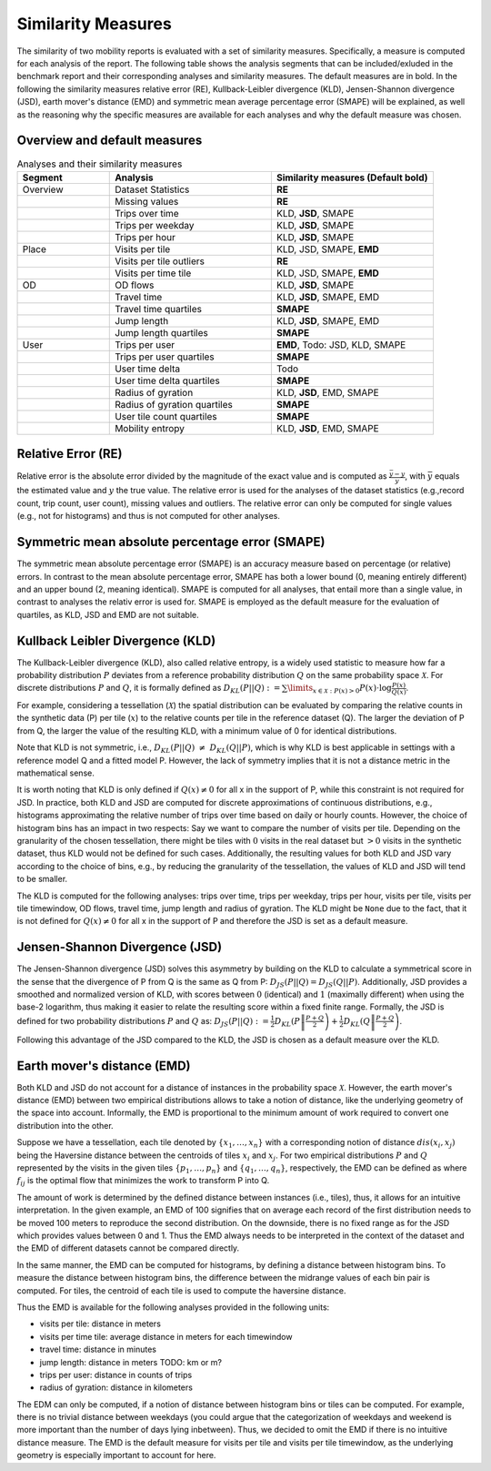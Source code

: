 ============================================================
Similarity Measures
============================================================

The similarity of two mobility reports is evaluated with a set of similarity measures. Specifically, a measure is computed for each analysis of the report.
The following table shows the analysis segments 
that can be included/exluded in the benchmark report and their corresponding analyses and similarity measures. The default measures are in bold. 
In the following the similarity measures relative error (RE), Kullback-Leibler divergence (KLD), Jensen-Shannon divergence (JSD), earth mover's distance (EMD) and
symmetric mean average percentage error (SMAPE) will be explained, as well as the reasoning why the specific measures are available for each analyses and why the default measure was chosen. 

Overview and default measures
********************************


.. list-table:: Analyses and their similarity measures
   :widths: 20 35 35
   :header-rows: 1

   * - Segment
     - Analysis
     - Similarity measures (Default bold)
   * - Overview
     - Dataset Statistics
     - **RE**
   * - 
     - Missing values
     - **RE**
   * - 
     - Trips over time
     - KLD, **JSD**, SMAPE
   * - 
     - Trips per weekday
     - KLD, **JSD**, SMAPE
   * - 
     - Trips per hour
     - KLD, **JSD**, SMAPE
   * - Place
     - Visits per tile
     - KLD, JSD, SMAPE, **EMD**
   * - 
     - Visits per tile outliers
     - **RE**
   * - 
     - Visits per time tile
     - KLD, JSD, SMAPE, **EMD**
   * - OD
     - OD flows
     - KLD, **JSD**, SMAPE
   * - 
     - Travel time
     - KLD, **JSD**, SMAPE, EMD
   * - 
     - Travel time quartiles
     - **SMAPE**
   * - 
     - Jump length
     - KLD, **JSD**, SMAPE, EMD
   * - 
     - Jump length quartiles
     - **SMAPE**
   * - User 
     - Trips per user
     - **EMD**, Todo: JSD, KLD, SMAPE
   * -  
     - Trips per user quartiles
     - **SMAPE**
   * -  
     - User time delta
     - Todo
   * -  
     - User time delta quartiles
     - **SMAPE**
   * - 
     - Radius of gyration
     - KLD, **JSD**, EMD, SMAPE
   * - 
     - Radius of gyration quartiles
     - **SMAPE**
   * - 
     - User tile count quartiles
     - **SMAPE**
   * -  
     - Mobility entropy
     - KLD, **JSD**, EMD, SMAPE
   
   


Relative Error (RE)
********************
Relative error is the absolute error divided by the magnitude of the exact value and is computed as :math:`\frac{ \bar{y} - y }{y}`, with :math:`\bar{y}` equals the estimated value and :math:`y` the true value.
The relative error is used for the analyses of the dataset statistics (e.g.,record count, trip count, user count), missing values and outliers. The relative error can only be computed for single values (e.g., not for histograms) and thus is not computed for other analyses.


Symmetric mean absolute percentage error (SMAPE)
***************************************************

The symmetric mean absolute percentage error (SMAPE) is an accuracy measure based on percentage (or relative) errors. 
In contrast to the mean absolute percentage error, SMAPE has both a lower bound (0, meaning entirely different) and an upper bound (2, meaning identical). 
SMAPE is computed for all analyses, that entail more than a single value, in contrast to analyses the relativ error is used for. 
SMAPE is employed as the default measure for the evaluation of quartiles, as KLD, JSD and EMD are not suitable.


Kullback Leibler Divergence (KLD)
**********************************
The Kullback-Leibler divergence (KLD), also called relative entropy, is a widely used statistic to measure how far a probability distribution :math:`P` deviates from a reference probability distribution :math:`Q` on the same probability space :math:`\mathcal{X}`.
For discrete distributions :math:`P` and :math:`Q`, it is formally defined as 
:math:`D_{KL}(P||Q):= \sum\limits_{x \in \mathcal{X}: P(x)>0} P(x)\cdot \log \frac{P(x)}{Q(x)}`.

For example, considering a tessellation (:math:`\mathcal{X}`) the spatial distribution can be evaluated by comparing the relative counts in the synthetic data (P) per tile (:math:`x`) to the relative counts per tile in the reference dataset (Q). 
The larger the deviation of P from Q, the larger the value of the resulting KLD, with a minimum value of 0 for identical distributions.

Note that KLD is not symmetric, i.e., :math:`D_{KL}(P||Q)~\neq~D_{KL}(Q||P)`, which is why KLD is best applicable in settings with a reference model Q and a fitted model P. 
However, the lack of symmetry implies that it is not a distance metric in the  mathematical sense. 

It is worth noting that KLD is only defined if :math:`Q(x)\neq 0` for all x in the support of P, while this constraint is not required for JSD.
In practice, both KLD and JSD are computed for discrete approximations of continuous distributions, e.g., histograms approximating the relative number of trips over time based on daily or hourly counts. However, the choice of histogram bins has an impact in two respects:
Say we want to compare the number of visits per tile. Depending on the granularity of the chosen tessellation, there might be tiles with :math:`0` visits in the real dataset but :math:`>0` visits in the synthetic dataset, thus KLD would not be defined for such cases.
Additionally, the resulting values for both KLD and JSD vary according to the choice of bins, e.g., by reducing the granularity of the tessellation, the values of KLD and JSD will tend to be smaller. 

The KLD is computed for the following analyses: trips over time, trips per weekday, trips per hour, visits per tile, visits per tile timewindow, OD flows, travel time, jump length and radius of gyration.
The KLD might be ``None`` due to the fact, that it is not defined for :math:`Q(x)\neq 0` for all x in the support of P and therefore the JSD is set as a default measure.



Jensen-Shannon Divergence (JSD)
**********************************

The Jensen-Shannon divergence (JSD) solves this asymmetry by building on the KLD to calculate a symmetrical score in the sense that the divergence of P from Q is the same as Q from P: :math:`D_{JS}(P||Q) = D_{JS}(Q||P)`.
Additionally, JSD provides a smoothed and normalized version of KLD, with scores between :math:`0` (identical) and :math:`1` (maximally different) when using the base-2 logarithm, thus making it easier to relate the resulting score within a fixed finite range. 
Formally, the JSD is defined for two probability distributions :math:`P` and :math:`Q` as: :math:`D_{JS}(P||Q) := \frac{1}{2} D_{KL}(P\left\Vert\frac{P+Q}{2}\right) + \frac{1}{2} D_{KL}(Q\left\Vert\frac{P+Q}{2}\right)`.

Following this advantage of the JSD compared to the KLD, the JSD is chosen as a default measure over the KLD. 

Earth mover's distance (EMD)
********************************
Both KLD and JSD do not account for a distance of instances in the probability 
space :math:`\mathcal{X}`. However, the earth mover's distance (EMD) between two empirical distributions allows to take a notion of distance, like the underlying geometry of the space into account. 
Informally, the EMD is proportional to the minimum amount of work required to convert one distribution into the other. 

Suppose we have a tessellation, each tile denoted by :math:`\{x_1, \ldots , x_n\}` with a corresponding notion of distance :math:`dis(x_i, x_j)` 
being the Haversine distance between the centroids of tiles :math:`x_i` and :math:`x_j`. 
For two empirical distributions :math:`P` and :math:`Q` represented by the visits in the given tiles :math:`\{p_1, \ldots , p_n\}` and :math:`\{q_1, \ldots , q_n\}`, respectively, 
the EMD can be defined as where :math:`f_{ij}` is the optimal flow that minimizes the work to transform P into Q. 

The amount of work is determined by the defined distance between instances (i.e., tiles), thus, it allows for an intuitive interpretation.
In the given example, an EMD of 100 signifies 
that on average each record of the first distribution needs to be moved 100 meters to reproduce the second distribution. On the downside, there is no fixed range as for the
JSD which provides values between 0 and 1. Thus the EMD always needs to be interpreted in the context of the dataset and the EMD of different datasets cannot be compared directly.

 
In the same manner, the EMD can be computed for histograms, by defining a distance between histogram bins. 
To measure the distance between histogram bins, the difference between the midrange values of each bin pair is computed. 
For tiles, the centroid of each tile is used to compute the haversine distance.

Thus the EMD is available for the following analyses provided in the following units: 

* visits per tile: distance in meters

* visits per time tile: average distance in meters for each timewindow

* travel time: distance in minutes

* jump length: distance in meters TODO: km or m?

* trips per user: distance in counts of trips

* radius of gyration: distance in kilometers


The EDM can only be computed, if a notion of distance between histogram bins or tiles can be computed. 
For example, there is no trivial distance between weekdays (you could argue that the categorization of weekdays and weekend is more important than the number of days lying inbetween). Thus, we decided to omit the EMD if there is no intuitive distance measure. 
The EMD is the default measure for visits per tile and visits per tile timewindow, as the underlying geometry is especially important to account for here.




